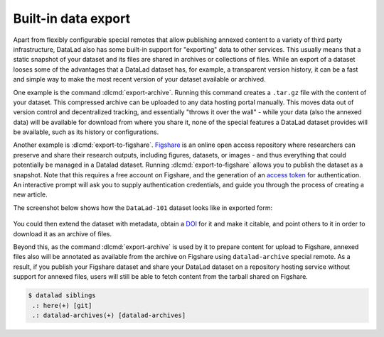 .. _figshare:

Built-in data export
^^^^^^^^^^^^^^^^^^^^

Apart from flexibly configurable special remotes that allow publishing
annexed content to a variety of third party infrastructure, DataLad also has
some built-in support for "exporting" data to other services.
This usually means that a static snapshot of your dataset and its files are shared
in archives or collections of files.
While an export of a dataset looses some of the advantages that a DataLad dataset has, for example, a transparent version history, it can be a fast and simple way to make the most recent version of your dataset available or archived.

One example is the command :dlcmd:`export-archive`.
Running this command creates a ``.tar.gz`` file with the content of your dataset.
This compressed archive can be uploaded to any data hosting portal manually.
This moves data out of version control and decentralized tracking, and essentially "throws it over the wall" - while your data (also the annexed data) will be available for download from where you share it, none of the special features a DataLad dataset provides will be available, such as its history or configurations.

Another example is :dlcmd:`export-to-figshare`.
`Figshare <https://figshare.com>`__ is an online open access repository where researchers can preserve and share their research outputs, including figures, datasets, or images - and thus everything that could potentially be managed in a Datalad dataset.
Running :dlcmd:`export-to-figshare` allows you to publish the dataset as a snapshot.
Note that this requires a free account on Figshare, and the generation of an `access token <https://figshare.com/account/applications>`_ for authentication.
An interactive prompt will ask you to supply authentication credentials, and guide you through the process of creating a new article.

.. code-block:: console
   :emphasize-lines: 5

   $ datalad export-to-figshare
	[INFO   ] Exporting current tree as an archive under /home/me/DataLad-101 since figshare does not support directories
	[INFO   ] Uploading /home/me/datalad_b1cbbaa9-dd5c-473e-8092-e911021f33cb.zip to figshare
	Article
	Would you like to create a new article to upload to?  If not - we will list existing articles (choices: yes, no): yes

	New article
	Please enter the title (must be at least 3 characters long). [abcd#b1cbbaa9-dd5c-473e-8092-e911021f33cb]: my-cool-dataset

	[INFO   ] Created a new (private) article 16676764 at https://figshare.com/account/articles/16676764. Please visit it, enter additional meta-data and make public
	[INFO   ] 'Registering' /home/me/datalad_b1cbbaa9-dd5c-473e-8092-e911021f33cb.zip within annex
	[INFO   ] Adding URL https://ndownloader.figshare.com/files/30876682 for it
	[INFO   ] Registering links back for the content of the archive
	[INFO   ] Adding content of the archive /home/me/datalad_b1cbbaa9-dd5c-473e-8092-e911021f33cb.zip into annex AnnexRepo(/home/me/DataLad-101)
	[INFO   ] Initiating special remote datalad-archives
	[INFO   ] Finished adding /home/me/datalad_b1cbbaa9-dd5c-473e-8092-e911021f33cb.zip: Files processed: 4, removed: 4, +git: 2, +annex: 2
	[INFO   ] Removing generated and now registered in annex archive
	export_to_figshare(ok): Dataset(/home/me/DataLad-101) [Published archive https://ndownloader.figshare.com/files/30876682]



The screenshot below shows how the ``DataLad-101`` dataset looks like in exported form:

.. figure:: ../artwork/src/figshare_screenshot.png
   :width: 50%

You could then extend the dataset with metadata, obtain a `DOI <https://www.doi.org/driven_by_DOI.html>`_ for it and make it citable, and point others to it in order to download it as an archive of files.

Beyond this, as the command :dlcmd:`export-archive` is used by it to prepare content for upload to Figshare, annexed files also will be annotated as available from the archive on Figshare using ``datalad-archive`` special remote.
As a result, if you publish your Figshare dataset and share your DataLad dataset on a repository hosting service without support for annexed files, users will still be able to fetch content from the tarball shared on Figshare.

.. code-block:: console

   $ datalad siblings
    .: here(+) [git]
    .: datalad-archives(+) [datalad-archives]
